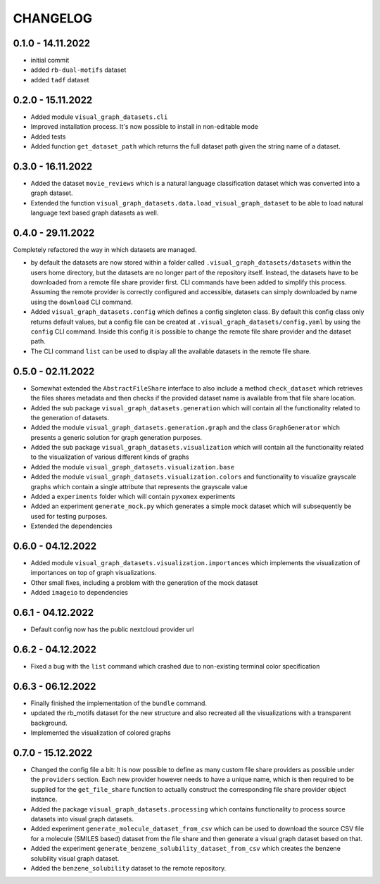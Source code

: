 =========
CHANGELOG
=========

0.1.0 - 14.11.2022
------------------

* initial commit
* added ``rb-dual-motifs`` dataset
* added ``tadf`` dataset

0.2.0 - 15.11.2022
------------------

* Added module ``visual_graph_datasets.cli``
* Improved installation process. It's now possible to install in non-editable mode
* Added tests
* Added function ``get_dataset_path`` which returns the full dataset path given the string name of a
  dataset.

0.3.0 - 16.11.2022
------------------

* Added the dataset ``movie_reviews`` which is a natural language classification dataset which was
  converted into a graph dataset.
* Extended the function ``visual_graph_datasets.data.load_visual_graph_dataset`` to be able to load
  natural language text based graph datasets as well.

0.4.0 - 29.11.2022
------------------

Completely refactored the way in which datasets are managed.

* by default the datasets are now stored within a folder called ``.visual_graph_datasets/datasets``
  within the users home directory, but the datasets are no longer part of the repository itself.
  Instead, the datasets have to be downloaded from a remote file share provider first.
  CLI commands have been added to simplify this process. Assuming the remote provider is correctly
  configured and accessible, datasets can simply downloaded by name using the ``download`` CLI command.
* Added ``visual_graph_datasets.config`` which defines a config singleton class. By default this config
  class only returns default values, but a config file can be created at
  ``.visual_graph_datasets/config.yaml`` by using the ``config`` CLI command. Inside this config it is
  possible to change the remote file share provider and the dataset path.
* The CLI command ``list`` can be used to display all the available datasets in the remote file share.

0.5.0 - 02.11.2022
------------------

* Somewhat extended the ``AbstractFileShare`` interface to also include a method ``check_dataset`` which
  retrieves the files shares metadata and then checks if the provided dataset name is available from
  that file share location.
* Added the sub package ``visual_graph_datasets.generation`` which will contain all the functionality
  related to the generation of datasets.
* Added the module ``visual_graph_datasets.generation.graph`` and the class ``GraphGenerator`` which
  presents a generic solution for graph generation purposes.
* Added the sub package ``visual_graph_datasets.visualization`` which will contain all the functionality
  related to the visualization of various different kinds of graphs
* Added the module ``visual_graph_datasets.visualization.base``
* Added the module ``visual_graph_datasets.visualization.colors`` and functionality to visualize
  grayscale graphs which contain a single attribute that represents the grayscale value
* Added a ``experiments`` folder which will contain ``pyxomex`` experiments
* Added an experiment ``generate_mock.py`` which generates a simple mock dataset which will subsequently
  be used for testing purposes.
* Extended the dependencies

0.6.0 - 04.12.2022
------------------

* Added module ``visual_graph_datasets.visualization.importances`` which implements the visualization of
  importances on top of graph visualizations.
* Other small fixes, including a problem with the generation of the mock dataset
* Added ``imageio`` to dependencies

0.6.1 - 04.12.2022
------------------

* Default config now has the public nextcloud provider url

0.6.2 - 04.12.2022
------------------

* Fixed a bug with the ``list`` command which crashed due to non-existing terminal color specification

0.6.3 - 06.12.2022
------------------

* Finally finished the implementation of the ``bundle`` command.
* updated the rb_motifs dataset for the new structure and also recreated all the visualizations with a
  transparent background.
* Implemented the visualization of colored graphs

0.7.0 - 15.12.2022
------------------

* Changed the config file a bit: It is now possible to define as many custom file share providers as
  possible under the ``providers`` section. Each new provider however needs to have a unique name, which
  is then required to be supplied for the ``get_file_share`` function to actually construct the
  corresponding file share provider object instance.
* Added the package ``visual_graph_datasets.processing`` which contains functionality to process source
  datasets into visual graph datasets.
* Added experiment ``generate_molecule_dataset_from_csv`` which can be used to download the source CSV
  file for a molecule (SMILES based) dataset from the file share and then generate a visual graph dataset
  based on that.
* Added the experiment ``generate_benzene_solubility_dataset_from_csv`` which creates the benzene
  solubility visual graph dataset.
* Added the ``benzene_solubility`` dataset to the remote repository.